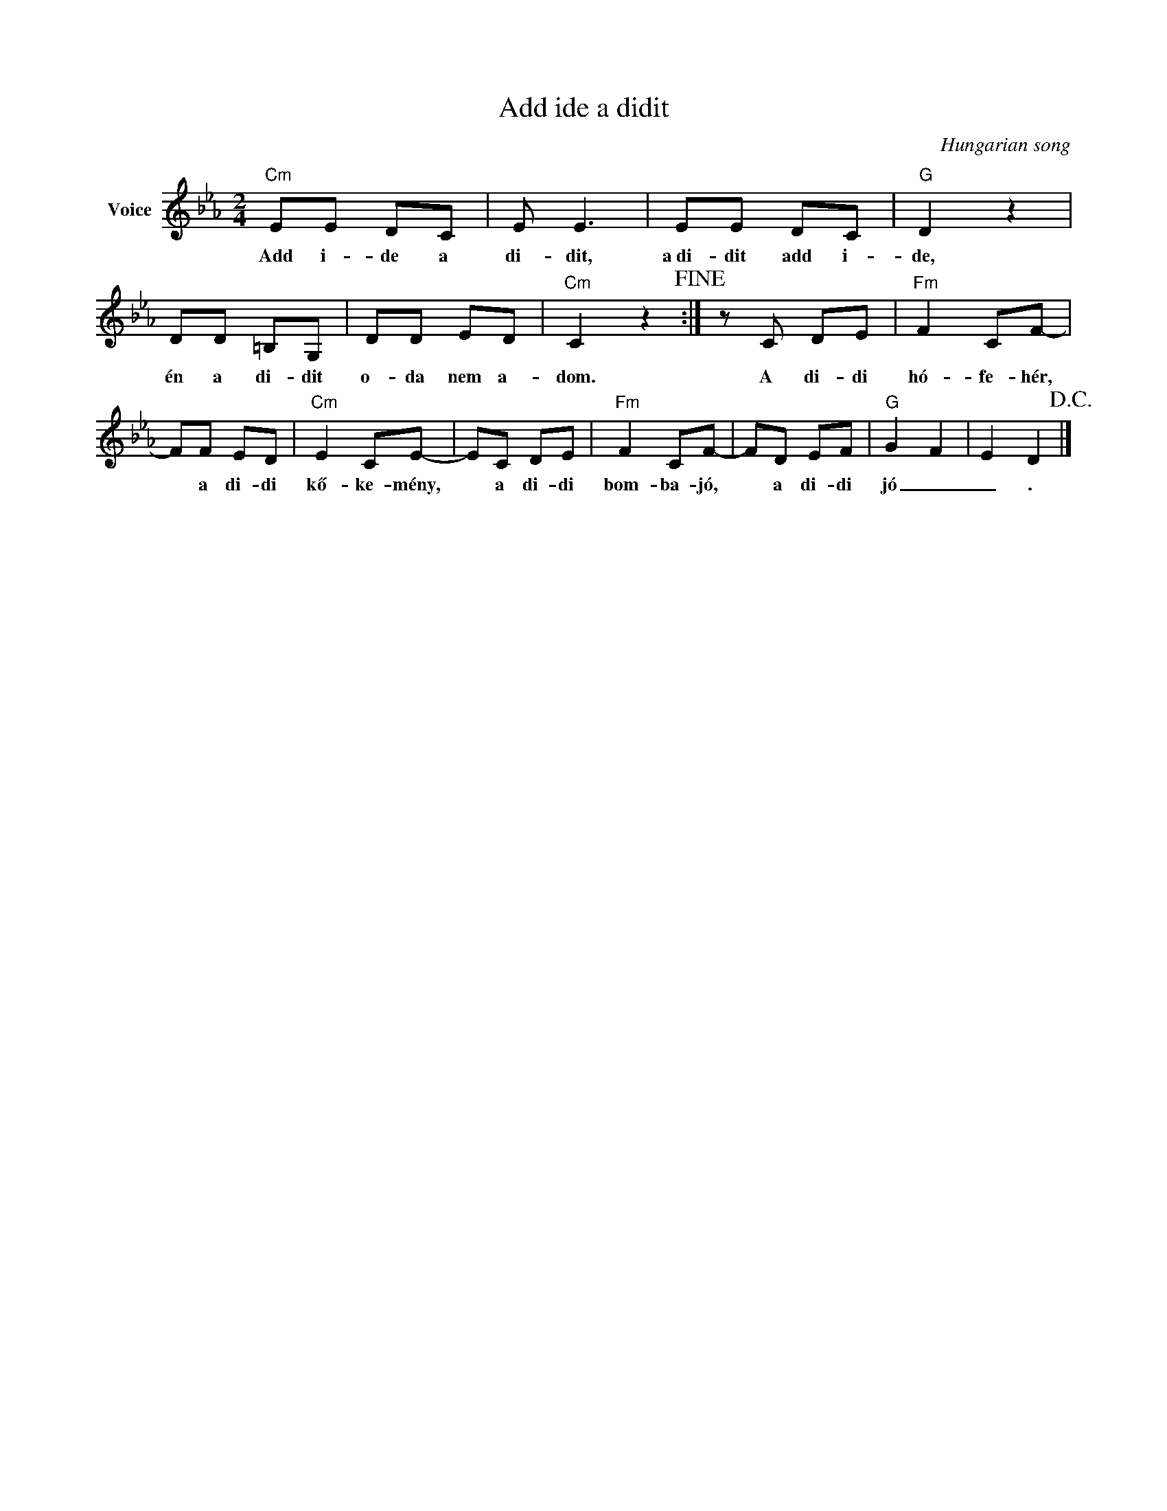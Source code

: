 X:1
T:Add ide a didit
C:Hungarian song
Z:Public Domain
L:1/8
M:2/4
K:Eb
V:1 treble nm="Voice"
%%MIDI program 52
V:1
"Cm" EE DC | E E3 | EE DC |"G" D2 z2 | DD =B,G, | DD ED |"Cm" C2 z2!fine! :| z C DE |"Fm" F2 CF- | %9
w: Add i- de a|di- dit,|a~di- dit add i-|de,|én a di- dit|o- da nem a-|dom.|A di- di|hó- fe- hér,|
 FF ED |"Cm" E2 CE- | EC DE |"Fm" F2 CF- | FD EF |"G" G2 F2 | E2 D2!D.C.! |] %16
w: * a di- di|kő- ke- mény,|* a di- di|bom- ba- jó,|* a di- di|jó _|_ .|

